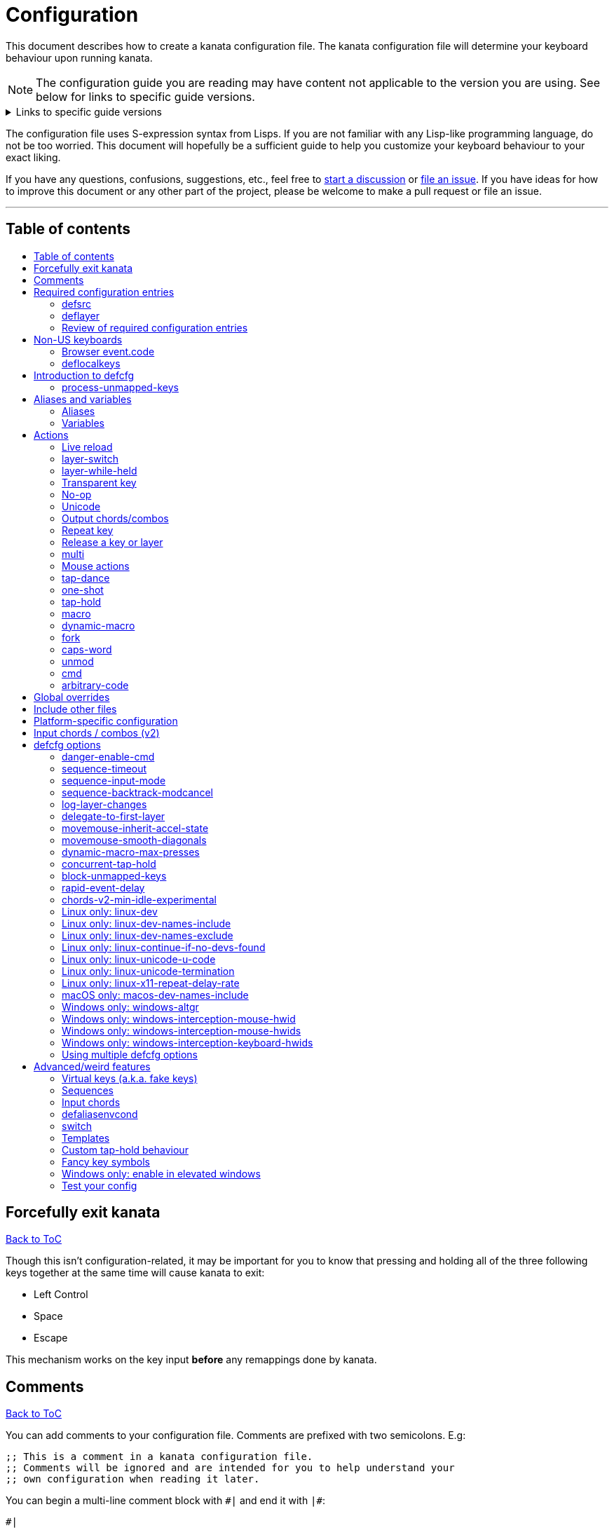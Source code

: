 = Configuration
:toc:
:toc-placement!:
:toc-title!:

This document describes how to create a kanata configuration file. The kanata
configuration file will determine your keyboard behaviour upon running kanata.

NOTE: The configuration guide you are reading
may have content not applicable to the version you are using.
See below for links to specific guide versions.

.Links to specific guide versions
[%collapsible]
====
* https://github.com/jtroo/kanata/blob/v1.6.0-prerelease-3/docs/config.adoc[v1.6.0-prerelease-3]
* https://github.com/jtroo/kanata/blob/v1.6.0-prerelease-2/docs/config.adoc[v1.6.0-prerelease-2]
* https://github.com/jtroo/kanata/blob/v1.6.0-prerelease-1/docs/config.adoc[v1.6.0-prerelease-1]
* https://github.com/jtroo/kanata/blob/v1.5.0/docs/config.adoc[v1.5.0]
====

The configuration file uses S-expression syntax from Lisps. If you are not
familiar with any Lisp-like programming language, do not be too worried. This
document will hopefully be a sufficient guide to help you customize your
keyboard behaviour to your exact liking.

If you have any questions, confusions, suggestions, etc., feel free to
https://github.com/jtroo/kanata/discussions/new/choose[start a discussion]
or https://github.com/jtroo/kanata/issues/new/choose[file an issue].
If you have ideas for how to improve this document or any other part of the project,
please be welcome to make a pull request or file an issue.

'''

[[table-of-contents]]
== Table of contents
toc::[]

== Forcefully exit kanata [[force-exit]]
<<table-of-contents,Back to ToC>>

Though this isn't configuration-related,
it may be important for you to know that pressing and holding all of the
three following keys together at the same time will cause kanata to exit:

- Left Control
- Space
- Escape

This mechanism works on the key input **before** any remappings done by kanata.

[[comments]]
== Comments
<<table-of-contents,Back to ToC>>

You can add comments to your configuration file. Comments are prefixed with two
semicolons. E.g:

[source]
----
;; This is a comment in a kanata configuration file.
;; Comments will be ignored and are intended for you to help understand your
;; own configuration when reading it later.
----

You can begin a multi-line comment block with `+#|+` and end it with `+|#+`:

[source]
----
#|
This is
a multi-line comment block
|#
----

[[required-configuration-entries]]
== Required configuration entries

[[defsrc]]
=== defsrc
<<table-of-contents,Back to ToC>>

Your configuration file must have exactly one `defsrc` entry. This defines the
order of keys that the `+deflayer+` entries will operate on.

A `defsrc` entry is composed of `defsrc` followed by key names that are
separated by whitespace.

It should be noted that the `defsrc` entry is treated as a long sequence; the
amount of whitespace (spaces, tabs, newlines) are not relevant. You may use
spaces, tabs, or newlines however you like to visually format `defsrc` to your
liking.

The primary source of all key names are the
`str_to_oscode` and `default_mappings` functions in
https://github.com/jtroo/kanata/blob/main/parser/src/keys/mod.rs[the source].
Please feel welcome to file an issue
if you're unable to find the key you're looking for.

An example `defsrc` containing the US QWERTY keyboard keys as an
approximately 60% keyboard layout:

[source]
----
(defsrc
  grv  1    2    3    4    5    6    7    8    9    0    -    =    bspc
  tab  q    w    e    r    t    y    u    i    o    p    [    ]    \
  caps a    s    d    f    g    h    j    k    l    ;    '    ret
  lsft z    x    c    v    b    n    m    ,    .    /    rsft
  lctl lmet lalt           spc            ralt rmet rctl
)
----

Note that some keyboards have a Compose/Menu key instead of a right Meta key.
In this case you can use `comp` instead of `rmet`.

For non-US keyboards, see <<non-us-keyboards,this section>>.

[[deflayer]]
=== deflayer
<<table-of-contents,Back to ToC>>

Your configuration file must have at least one `+deflayer+` entry. This defines
how each physical key mapped in `+defsrc+` behaves when kanata runs.

A `+deflayer+` configuration entry is followed by the layer name then a list of
keys or actions. The usable key names are the same as in defsrc. Actions are
explained further on in this document. The whitespace story is the same as with
`+defsrc+`. The order of keys/actions in `+deflayer+` corresponds to the
physical key in the same sequence position defined in `+defsrc+`.

The first layer defined in your configuration file will be the starting layer
when kanata runs. Other layers can be temporarily activated or switched to
using actions.

An example `defsrc` and `deflayer` that remaps QWERTY to the Dvorak layout
would be:

[source]
----
(defsrc
  grv  1    2    3    4    5    6    7    8    9    0    -    =    bspc
  tab  q    w    e    r    t    y    u    i    o    p    [    ]    \
  caps a    s    d    f    g    h    j    k    l    ;    '    ret
  lsft z    x    c    v    b    n    m    ,    .    /    rsft
  lctl lmet lalt           spc            ralt rmet rctl
)

(deflayer dvorak
  grv  1    2    3    4    5    6    7    8    9    0    [    ]    bspc
  tab  '    ,    .    p    y    f    g    c    r    l    /    =    \
  caps a    o    e    u    i    d    h    t    n    s    -    ret
  lsft ;    q    j    k    x    b    m    w    v    z    rsft
  lctl lmet lalt           spc            ralt rmet rctl
)
----

==== deflayermap

An alternative method for defining a layer exists: `deflayermap`.
This method maps inputs to actions by explicitly defined by input-output pairs
instead of relying on matching the `defsrc` ordering.
This has the advantage of terser configuration
when only a few keys on a layer need to be mapped.
When practicing a new configuration, the standard `deflayer` has an advantage
of looking more like physical keyboard layout, which may be helpful to some.

Within `deflayermap` the very first item must be the layer name.
The layer name must be in parentheses unlike with `deflayer`.
After the layer name, the layer is configured via pairs of items:

* input key
* output action

An example complete configuration that maps Caps Lock to Escape is:

[source]
----
;; defsrc is still necessary
(defsrc)
(deflayermap (base-layer)
  caps esc
)
----

The input key takes the same role as `defsrc` keys.
The output action takes the role that items in the normal `deflayer` have.

Instead of specifying an input key,
you can use either `&#95;`, `&#95;&#95;`, or `&#95;&#95;&#95;` to map all
the keys that are not explicitly mapped in the layer,
e.g. in the example above, these affect keys other than `caps`.

`&#95;` maps only keys that are in defsrc.

`&#95;&#95;` excludes mapping keys that are in defsrc.

`&#95;&#95;&#95;` maps all keys that are not explicitly mapped in the layer.

IMPORTANT: You will likely want to either enable <<process-unmapped-keys>>
or map most of your keyboard keys within defsrc when using `deflayermap`.
Otherwise actions such as `tap-hold` do not behave as intended.

[[review-of-required-configuration-entries]]
=== Review of required configuration entries
<<table-of-contents,Back to ToC>>

If you're reading in order, you have now seen all of the required entries:

* `+defsrc+`
* `+deflayer+`

An example minimal configuration is:

[source]
----
(defsrc a b c)

(deflayer start 1 2 3)
----

This will make kanata remap your `a b c` keys to `1 2 3`. This is almost
certainly undesirable but is a valid configuration.

NOTE: Please have a read through link:./platform-known-issues.adoc[the known platform issues]
because they may have implications on what you should include/exclude in `defsrc`.
The Windows LLHOOK I/O mechanism has the most issues by far.

[[non-us-keyboards]]
== Non-US keyboards
<<table-of-contents,Back to ToC>>

For non-US keyboard users, you may have some keys on your keyboard with characters
that are not allowed in `defsrc` by default, at least according to the symbol shown
on the physical keys.
The two sections below can help you understand how to remap all your keys.

=== Browser event.code

Ensure kanata and other key remapping programs are **not** running.
Then you can use https://www.toptal.com/developers/keycode[this link]
and press the key.
The `event.code` field tells you the key name.
Alternatively, you can read through
https://www.w3.org/TR/uievents-code/[this reference].
Due to the lengthy key names,
you may want to use `deflayermap` if remapping using these key names.

WARNING: On Windows, you should use either `kanata_winIOv2.exe`
or Interception when using key names according to the browser `event.code`.
The default `kanata.exe` does not do mappings according to the browser `event.code`
key names.

=== deflocalkeys

You can use `deflocalkeys` to define additional key names that can be
used in `defsrc`, `deflayer` and anywhere else in the configuration.

There are five variants of deflocalkeys:

- `deflocalkeys-win`
- `deflocalkeys-winiov2`
- `deflocalkeys-wintercept`
- `deflocalkeys-linux`
- `deflocalkeys-macos`

Only one of each deflocalkeys-* variant is allowed. The variants that are not
applicable will be ignored, e.g. `deflocalkeys-linux` and `deflocalkeys-wintercept`
are both ignored when using the default Windows kanata binary.

You can find configurations that others have made in
https://github.com/jtroo/kanata/blob/main/docs/locales.adoc[this document].
If you do not see your keyboard there and are not confident in using
the available tools,
please feel welcome to ask for help in a discussion or issue.
Please contribute to the document if you are able!

.Example:
[source]
----
(deflocalkeys-win
  ì 187
)

(deflocalkeys-winiov2
  ì 187
)

(deflocalkeys-wintercept
  ì 187
)

(deflocalkeys-linux
  ì 13
)

(deflocalkeys-macos
  ì 13
)

(defsrc
  grv  1    2    3    4    5    6    7    8    9    0    -    ì    bspc
)
----

The number used for a custom key represents the converted value for an OsCode in
base 10. This differs between Windows-hooks, Windows-interception, and Linux.

In Linux, `evtest` will give the correct number for the physical key you press.

In Windows using the default hook mechanism, the non-interception version of the
keyboard tester in the kanata repository will give the correct number
in the `code: <number>` section.
(https://github.com/jtroo/kanata/releases/tag/win-keycode-tester-v0.3.0[prebuilt binary])

In Windows uning `winIOv2`, the winIOv2 executable variant
will give the correct number in the `code: <number>` section.

In Windows using Interception, the interception version of the keyboard tester
will give the correct number i the `num: <number>` section.
Between the hook and interception versions, some
keys may agree but others may not; do be aware that they are **not** compatible!

However, Interception and winIOv2 should generally agree with each other.

Ideas for improving the user-friendliness of this system are welcome! As
mentioned before, please ask for help in an issue or discussion if needed, and
help with https://github.com/jtroo/kanata/blob/main/docs/locales.adoc[this document]
is very welcome so that future users can have an easier time 🙂.

[[introduction-defcfg]]
== Introduction to defcfg
<<table-of-contents,Back to ToC>>

Your configuration file may include a single `defcfg` entry.
The `defcfg` can be empty or omitted.
There are options that change kanata's behaviour,
but this introduction will introduce
only the most prevalent entry: `process-unmapped-keys`.
All other options can be found later in the <<optional-defcfg-options>> section.

.Example of an empty defcfg:
[source]
----
(defcfg)
----

[[process-unmapped-keys]]
=== process-unmapped-keys
<<table-of-contents,Back to ToC>>

The `process-unmapped-keys` option in `defcfg` is probably the most
generally impactful option.
Enabling this configuration makes kanata process keys
that are not defined in `defsrc`.
This might be useful
if you are only mapping a few keys in defsrc
instead of most of the keys on your keyboard.

Without this, some actions like `+rpt+`, `+tap-hold-release+`, `+one-shot+`,
will not work correctly for subsequent key presses that are not in defsrc.

This option is disabled by default.
The reason this is not enabled by default is
because some keys may not work correctly if they are intercepted.
For example, see <<windows-only-windows-altgr>>.

.Example:
[source]
----
(defcfg
  process-unmapped-keys yes
)
----

== Aliases and variables[[aliases-and-vars]]
<<table-of-contents,Back to ToC>>

Before learning about actions,
it will be useful to first learn about aliases and variables.

[[aliases]]
=== Aliases
<<table-of-contents,Back to ToC>>

Using the `defalias` configuration entry, you can introduce a shortcut label
for an action.

The `defalias` entry reads pairs of items in a sequence
where the first item in the pair is the alias name and the second item is the
action it can be substituted for.

A list is a sequence of strings
or nested lists separated by whitespace,
surrounded by parentheses.
All of the configuration entries we've looked at so far are lists;
`defalias` is where we'll first see nested lists in this guide.

.Example:
[source]
----
(defalias
  ;; tap for caps lock, hold for left control
  cap (tap-hold 200 200 caps lctl)
)
----

This alias can be used in `deflayer` as a substitute for the long action. The
alias name is prefixed with `@` to signify that it's an alias as opposed to a
normal key.

[source]
----
(deflayer example
  @cap a s d f
)
----

You may have multiple `defalias` entries and multiple aliases within a single
`defalias`. Aliases may also refer to other aliases that were defined earlier
in the configuration file.

.Example:
[source]
----
(defalias one (tap-hold 200 200 caps lctl))
(defalias two (tap-hold 200 200 esc lctl))
(defalias
  three C-A-del ;; Ctrl+Alt+Del
  four (tap-hold 200 200 @three ralt)
)
----

You can choose to put actions without aliasing them right into `deflayer`.
However, for long actions it is recommended not to do so to keep a nice visual
alignment. Visually aligning your `deflayer` entries will hopefully make your
configuration file easier to read.

.Example:
[source]
----
(deflayer example
  ;; this is equivalent to the previous deflayer example
  (tap-hold 200 200 caps lctl) a s d f
)
----

[[variables]]
=== Variables
<<table-of-contents,Back to ToC>>

Using the `defvar` configuration entry,
you can introduce a shortcut label for an arbitrary string or list.
Unlike an alias, a variable does not need to be a valid standalone action.
In other words,
a variable can be used as components of actions.

The most common use case is to define common number strings
for actions such as `tap-hold`, `tap-dance`, and `one-shot`.

Similar to how `defalias` works,
`defvar` reads pairs of items in a sequence
where the first item in the pair is the variable name
and the second item is a string or list.
Variables are allowed to refer to previously defined variables.

Variables can be used to substitute most values.
Some notable exceptions are:

- variables cannot be used in `defcfg`, `defsrc`, or `deflocalkeys`
- variables cannot be used to substitute a layer name
- variables cannot be used to substitute an action name

Variables are referred to by prefixing their name with `$`.

.Example:
[source]
----
(defvar
  tap-timeout   100
  hold-timeout  200
  tt $tap-timeout
  ht $hold-timeout
)

(defalias
  th1 (tap-hold $tt $ht caps lctl)
  th2 (tap-hold $tt $ht spc  lsft)
)
----

[[concat-in-defvar]]
==== concat in defvar

Within the second item of `defvar`,
a list that begins with the special keyword `concat` will concatenate all
subsequent items in the list together into a single string value.
Without using `concat`, lists are saved as-is.

.Example:
[source]
----
(defvar
  rootpath "/home/myuser/mysubdir"
  ;; $otherpath will be the string: /home/myuser/mysubdir/helloworld
  otherpath (concat $rootpath "/helloworld")
)
----

[[actions]]
== Actions

The actions kanata provides are what make it truly customizable.
This section explains the available actions.

[[live-reload]]
=== Live reload
<<table-of-contents,Back to ToC>>

You can put the `+lrld+` action onto a key to live reload your configuration file.
If kanata can't parse the file,
the previous configuration will continue to be used.
When live reload is activated,
the active kanata layer will be the first `deflayer` defined in the configuration.

NOTE: live reload does not read or apply changes to device-related configurations,
such as `linux-dev`, `macos-dev-names-include`,
or `windows-only-windows-interception-keyboard-hwids`.

.Example:
[source]
----
(deflayer has-live-reload
  lrld a s d f
)
----

There are variants of `lrld`: `lrld-prev` and `lrld-next`. These will cycle
through different configuration files that you specify on kanata's startup.
The first configuration file specified will be the one loaded on startup.
The prev/next variants can be used with shortened names of `lrpv` and `lrnx` as
well.

Another variant is the list action `lrld-num`.
This reloads the configuration file specified by the number,
according to the order that the configuration file arguments
are passed into kanata's startup command.

.Example:
[source]
----
(deflayer has-live-reloads
  lrld lrpv lrnx (lrld-num 3)
)
----

Example specifying multiple config files in the command line:

[source]
----
kanata -c startup.cfg -c 2nd.cfg -c 3rd.cfg
----

Given the above startup command,
activating `(lrld-num 2)` would reload the `2nd.cfg` file.

[[layer-switch]]
=== layer-switch
<<table-of-contents,Back to ToC>>

This action allows you to switch to another "base" layer. This is permanent
until a `layer-switch` to another layer is activated. The concept of a base
layer makes more sense when looking at the next action: `layer-while-held`.

This action accepts a single subsequent string which must be a layer name
defined in a `deflayer` entry.

.Example:
[source]
----
(defalias dvk (layer-switch dvorak))
----

[[layer-while-held]]
=== layer-while-held
<<table-of-contents,Back to ToC>>

This action allows you to temporarily change to another layer while the key
remains held. When the key is released, you go back to the currently active
"base" layer.

This action accepts a single subsequent string which must be a layer name
defined in a `deflayer` entry.

.Example:
[source]
----
(defalias nav (layer-while-held navigation))
----

You may also use `layer-toggle` in place of `layer-while-held`; they behave
exactly the same. The `layer-toggle` name is slightly shorter but is a bit
inaccurate with regards to its meaning.

[[transparent-key]]
=== Transparent key
<<table-of-contents,Back to ToC>>

If you use a single underscore for a key `+_+` then it acts as a "transparent"
key in a `+deflayer+`. The behaviour depends if `+_+` is on a base layer or a
while-held layer. When `+_+` is pressed on the active base layer, the key will
default to the corresponding `defsrc` key. If `+_+` is pressed on the active
while-held layer, the base layer's behaviour will activate.
(alternatively you can use `+‗+` `+≝+`)

.Example:
[source]
----
(defsrc
  a b c d
)

(deflayer remap-only-c-to-d
  _ ‗ d ≝
)
----

[[no-op]]
=== No-op
<<table-of-contents,Back to ToC>>

You may use the action `+XX+` as a "no operation" key, meaning pressing the key
will do nothing. This might be desirable in place of a transparent key on a
layer that is not fully mapped so that a key that is intentionally not mapped
will do nothing as opposed to typing a letter.
(alternatively you can use `+✗+` `+∅+` `+•+`)

.Example:
[source]
----
(deflayer contains-no-op
  XX ✗ • f
)
----

[[unicode]]
=== Unicode
<<table-of-contents,Back to ToC>>

The `+unicode+` (or `+🔣+`) action accepts a single unicode character (but not
a composed character, so 🤲, but not 🤲🏿). The character will not be repeatedly
typed if you hold the key down.

You may use a unicode character as an alias if desired or in its simplified form `+🔣😀+`
(vs the usual `+(🔣 😀)+`).

NOTE: The unicode action may not be correctly accepted by the active
application.

NOTE: If using Linux, make sure to look at the
<<linux-only-linux-unicode-u-code,unicode behaviour customization>> in defcfg.

[source]
----
(defalias
  sml (unicode 😀)
  😀 (🔣 😀)
  🙁 (unicode 🙁)
)
(deflayer has-happy-sad
  @sml @🙁 @😀 🔣😀 d f
)
----

[[output-chordscombos]]
=== Output chords/combos
<<table-of-contents,Back to ToC>>

You may want to remap a key to automatically be pressed in combination with
modifiers such as Control or Shift. You can achieve this by prefixing the
normal key name with one or more of:

* `+C-+`: Left Control (also `+‹⎈+` `+‹⌃+` or without the `+‹+` side indicator)
* `+RC-+`: Right Control (also `+⎈›+` `+⌃›+`)
* `+A-+`: Left Alt (also `+‹⎇+` `+‹⌥+` or without the `+‹+` side indicator))
* `+RA-+`: Right Alt, a.k.a. AltGr (also `+AG+` `+⎇›+` `+⌥›+`)
* `+S-+`: Left Shift (also `+‹⇧+` or without the `+‹+` side indicator))
* `+RS-+`: Right Shift (also `+⇧›+`)
* `+M-+`: Left Meta, a.k.a. Windows, GUI, Command, Super (also `+‹⌘+` `+‹❖+` `+‹◆+` or without the `+‹+` side indicator))
* `+RM-+`: Right Meta (also `+⌘›+` `+❖›+` `+◆›+`)

These modifiers may be combined together if desired.

NOTE: A special behaviour of output chords is that if another key is pressed,
all of the chord keys will be released
before the newly pressed key action activates.
The modifier keys are often not desired for subsequent actions
and without this behaviour,
rapid typing can result in undesired modified key presses.
If you want keys to remain pressed, use <<multi>> instead.

Output chords are typically used do one-off actions such as:

- type a symbol, e.g. `S-1`
- type a special/accented character, e.g. `RA-a`
- do a special action like `C-c` to send `SIGTERM` in the terminal

.Example:
[source]
----
(defalias
  ;; Type exclamation mark (US layout)
  ex! S-1
  ;; Ctrl+C: send SIGINT to a Linux terminal program
  int C-c
  ;; Win+Tab: open Windows' Task View
  tsk M-tab
  ;; Ctrl+Shift+(C|V): copy or paste from certain terminal programs
  cpy C-S-c
  pst C-S-v
)
----

[[repeat-key]]
=== Repeat key
<<table-of-contents,Back to ToC>>

The action `+rpt+` repeats the most recently typed key. Holding down this key
will not repeatedly send the key. The intended use case is to be able to use a
different finger or even thumb key to repeat a typed key, as opposed to
double-tapping a key.

.Example:
[source]
----
(deflayer has-repeat
  rpt a s d f
)
----

The `rpt` action only repeats the last key output.
For example, it won't output a chord like `ctrl+c`
if the previous key pressed was `C-c`.
The `rpt` action will only output `c` in this case.

There is a variant `rpt-any`
which will repeat any previous action
and would output `ctrl+c` in the example case.

----
(deflayer has-repeat-any
  rpt-any a s d f
)
----

[[release-a-key-or-layer]]
=== Release a key or layer
<<table-of-contents,Back to ToC>>

You can release a held key or layer via these actions:

* `release-key`: release a key, accepts `defsrc` compatible names
* `release-layer`: release a while-held layer

NOTE:
A lower-level detail of these actions is that they operate on output states
as opposed to virtually releasing an input key.
This does have some practical significance but for the most part it is not important.

An example practical use case for `release-key` is seen in the `multi` section
directly below.

There is currently no known practical use case for
`release-layer`, but it exists nonetheless.

[[multi]]
=== multi
<<table-of-contents,Back to ToC>>

The `+multi+` action executes multiple keys or actions in order but also
simultaneously. It accepts one or more actions.

An example use case is to press the "Alt" key while also activating another
layer.

In the example below, holding the physical "Alt" key will result in a held
layer being activated while also holding "Alt" itself. The held layer operates
nearly the same as the standard keyboard, so for example the sequence (hold
Alt)+(Tab+Tab+Tab) will work as expected. This is in contrast to having a layer
where `tab` is mapped to `A-tab`, which results in repeated press+release of
the two keys and has different behaviour than expected. Some special keys will
release the "Alt" key and do some other action that requires "Alt" to be
released. In other words, the "Alt" key serves a dual purpose of still
fulfilling the "Alt" key role for some button presses (e.g. Tab), but also as a
new layer for keys that aren't typically used with "Alt" to have added useful
functionality.

[source]
----
(defalias
  atl (multi alt (layer-while-held alted-with-exceptions))
  lft (multi (release-key alt) left) ;; release alt if held and also press left
  rgt (multi (release-key alt) rght) ;; release alt if held and also press rght
)

(defsrc
  alt  a    s    d    f
)

(deflayer base
  @atl _    _    _    _
)

(deflayer alted-with-exceptions
  _    _    _    @lft @rgt
)
----

WARNING: This action can sometimes behave in surprising ways
with regards to simultaneity and order of actions.
For example, an action like `(multi sldr ')` will not behave as expected.
Due to implementation details, `sldr` will activate after the `'`
even though it is listed before.
This example could instead be written as `(macro sldr 10 ')`,
and that would work as intended.
It is recommended to avoid `multi` if it can be replaced
with a different action like `macro` or an output chord.

[[mouse-actions]]
=== Mouse actions
<<table-of-contents,Back to ToC>>

You can click the left, middle, and right buttons using kanata actions, do
vertical/horizontal scrolling, and move the mouse.

[[mouse-buttons]]
==== Mouse buttons
<<table-of-contents,Back to ToC>>

The mouse button actions are:

* `mlft`: left mouse button
* `mmid`: middle mouse button
* `mrgt`: right mouse button
* `mfwd`: forward mouse button
* `mbck`: backward mouse button

The mouse button will be held while the key mapped to it is held.
Using Linux and Windows-Interception,
the above actions are also usable in `defsrc`
to enable remapping specified mouse actions in your layers,
like you would with keyboard keys.

If there are multiple mouse click actions within a single multi action, e.g.

`+(multi mrgt mlft)+`

then all the buttons except the last will be clicked then unclicked. The last
button will remain held until key release. In the example above, pressing then
releasing the key mapped to this action will result in the following event
sequence:

. press key mapped to `+multi+`
. click right mouse button
. unclick right mouse button
. click left mouse button
. release key mapped to `+multi+`
. release left mouse button

There are variants of the standard mouse buttons which "tap" the button. Rather
than holding the button while the key is held, a mouse click will be
immediately followed by the release. Nothing happens when the key is released.
The actions are as follows:

* `mltp`: tap left mouse button
* `mmtp`: tap middle mouse button
* `mrtp`: tap right mouse button
* `mftp`: tap forward mouse button
* `mbtp`: tap bacward mouse button

[[mouse-wheel]]
==== Mouse wheel
<<table-of-contents,Back to ToC>>

The mouse wheel actions are:

* `mwheel-up`: vertical scroll up
* `mwheel-down`: vertical scroll down
* `mwheel-left`: horizontal scroll left
* `mwheel-right`: horizontal scroll right

All of these actions accept two number strings. The first is the interval
(unit: ms) between scroll actions. The second number is the distance
(unit: arbitrary). In both Windows and Linux, 120 distance units is equivalent
to a notch movement on a physical wheel. You can play with the parameters to
see what feels correct to you. Both numbers must be in the range [1,65535].

NOTE: In Linux, not all desktop environments support the `REL_WHEEL_HI_RES` event.
If this is the case for yours,
it will likely be a better experience to use a distance value that is a multiple of 120.

On Linux and Interception, you can also choose to read from a mouse device.
When doing so, using the `mwu`, `mwd`, `mwl`, `mwr` key names in `defsrc`
allow you to remap the mouse scroll up/down/left/right actions like you would
with keyboard keys.

NOTE: If you are using a high-resolution mouse in Linux,
only a full "notch" of the scroll wheel will activate the action.

NOTE: If you are using a high-resolution mouse with Interception,
you will probably get way more events than you intended.

[[mouse-movement]]
==== Mouse movement
<<table-of-contents,Back to ToC>>

The mouse movement actions are:

* `movemouse-up`
* `movemouse-down`
* `movemouse-left`
* `movemouse-right`

Similar to the mouse wheel actions, all of these actions accept two number strings.
The first is the interval (unit: ms) between movement actions and the second number
is the distance (unit: pixels) of each movement.

The following are variants of the above mouse movements that apply linear mouse
acceleration from the minimum distance to the maximum distance as the mapped key is held.

* `movemouse-accel-up`
* `movemouse-accel-down`
* `movemouse-accel-left`
* `movemouse-accel-right`

All these actions accept four number strings. The first number is the
interval (unit: ms) between movement actions. The second number is the time it
takes (unit: ms) to linearly ramp up from the minimum distance to the maximum
distance. The third and fourth numbers are the minimum and maximum distances
(unit: pixels) of each movement.

There is a toggable defcfg option related to `movemouse-accel` - <<movemouse-inherit-accel-state>>. You might want to enable it, especially if you're coming from QMK.

[[set-mouse]]
==== Set absolute mouse position
<<table-of-contents,Back to ToC>>

The action `setmouse` sets the absolute mouse position.

WARNING: This is only supported in Windows right now.
For an interesting keyboard-centric mouse solution in Linux,
try looking at
https://github.com/rvaiya/warpd[warpd].

This list action takes two parameters which are `x` and `y` positions
of the absolute movement.
The values go from 0,0 which is the upper-left corner of the screen
to 65535,65535 which is the lower-right corner of the screen.
If you have multiple monitors,
`setmouse` treats them all as a single large screen.
This can make it a little confusing for how to set the `x, y` values
to get the positions that you want.
Experimentation will be needed.

[[mouse-speed]]
==== Modify the speed of mouse movements
<<table-of-contents,Back to ToC>>

The action `movemouse-speed` modifies the speed at which `movemouse` and
`movemouse-accel` function at runtime. It does this by expanding or shrinking
`min_distance` and `max_distance` while the action key is pressed.

This action accepts one number (unit: percentage) by which the
mouse movements will be accelerated.

WARNING: Due to the nature of pixels being whole numbers, some values such as
33 may not result in an exact third of the distance.

.Example:
[source]
----
(defalias
  fst (movemouse-speed 200)
  slw (movemouse-speed 50)
)
----

[[mouse-all-actions-example]]
==== Mouse all actions example
<<table-of-contents,Back to ToC>>

[source]
----
(defalias
  mwu (mwheel-up 50 120)
  mwd (mwheel-down 50 120)
  mwl (mwheel-left 50 120)
  mwr (mwheel-right 50 120)

  ms↑ (movemouse-up 1 1)
  ms← (movemouse-left 1 1)
  ms↓ (movemouse-down 1 1)
  ms→ (movemouse-right 1 1)

  ma↑ (movemouse-accel-up 1 1000 1 5)
  ma← (movemouse-accel-left 1 1000 1 5)
  ma↓ (movemouse-accel-down 1 1000 1 5)
  ma→ (movemouse-accel-right 1 1000 1 5)

  sm (setmouse 32228 32228)

  fst (movemouse-speed 200)
)

(deflayer mouse
  _    @mwu @mwd @mwl @mwr _    _    _    _    _    @ma↑ _    _    _
  _    pgup bck  _    fwd  _    _    _    _    @ma← @ma↓ @ma→ _    _
  _    pgdn mlft _    mrgt mmid _    mbck mfwd _    @ms↑ _    _
  @fst _    mltp _    mrtp mmtp _    mbtp mftp @ms← @ms↓ @ms→
  _    _    _              _              _    _    _
)
----

[[tap-dance]]
=== tap-dance
<<table-of-contents,Back to ToC>>

The `+tap-dance+` action allows repeated tapping of a key to result in
different actions. It is followed by a timeout (unit: ms) and a list
of keys or actions. Each time the key is pressed, its timeout will reset. The
action will be chosen if one of the following events occur:

* the timeout expires
* a different key is pressed
* the key is repeated up to the final action

You may put normal keys or other actions in `+tap-dance+`.

.Example:
[source]
----
(defalias
  ;; 1 tap : "A" key
  ;; 2 taps: Control+C
  ;; 3 taps: Switch to another layer
  ;; 4 taps: Escape key
  td (tap-dance 200 (a C-c (layer-switch l2) esc))
)
----

There is a variant of `tap-dance` with the name `tap-dance-eager`. The variant
is parsed identically but the difference is that it will activate every
action in the sequence as the taps progress.

In the example below, repeated taps will, in order:

1. type `a`
2. erase the `a` and type `bb`
3. erase the `bb` and type `ccc`

[source]
----
(defalias
  td2 (tap-dance-eager 500 (
    (macro a) ;; use macro to prevent auto-repeat of the key
    (macro bspc b b)
    (macro bspc bspc c c c)
  ))
)
----

[[one-shot]]
=== one-shot
<<table-of-contents,Back to ToC>>

The `+one-shot+` action is similar to "sticky keys", if you know what that is.
This activates an action or key until either the timeout expires or a different
key is used. The `+one-shot+` action must be followed by a timeout (unit:
ms) and another key or action.

Some of the intended use cases are:

* press a modifier for exactly one following key press
* switch to another layer for exactly one following key press

If a `+one-shot+` key is held then it will act as the regular key. E.g. holding
a key assigned with `+@os2+` in the example below will keep Left Shift held for
every key, not just one, as long as it's still physically pressed.

Pressing multiple `+one-shot+` keys in a row within the timeout will combine
the actions of those keys and reset the timeout to the value of the most
recently pressed `+one-shot+` key.

There are four variants of the `+one-shot+` action:

- `+one-shot-press+`:
  end on the first press of another key
- `+one-shot-release+`:
  end on the first release of another key
- `+one-shot-press-pcancel+`:
  end on the first press of another key
  or on re-press of another active one-shot key
- `+one-shot-release-pcancel+`:
  end on the first release of another key
  or on re-press of another active one-shot key

It is important to note that the first activation of a one-shot key
determines the behaviour with regards to the 4 variants
for all subsequent one-shot key activations,
even if a following one-shot key has a different configuration
than the initial key pressed.

The default name `+one-shot+` corresponds to `+one-shot-press+`.

.Example:
[source]
----
(defalias
  os1 (one-shot 500 (layer-while-held another-layer))
  os2 (one-shot-press 2000 lsft)
  os3 (one-shot-release 2000 lctl)
  os4 (one-shot-press-pcancel 2000 lalt)
  os5 (one-shot-release-pcancel 2000 lmet)
)
----


[[tap-hold]]
=== tap-hold
<<table-of-contents,Back to ToC>>

WARNING: The `tap-hold` action and all variants can behave unexpectedly on Linux
with respect to repeat of antecedent key presses.
The full context is in https://github.com/jtroo/kanata/discussions/422[discussion #422].
In brief, the workaround is to use `tap-hold` inside of <<multi,multi>>,
combined with another key action that behaves as a no-op like `f24`. +
Example: `(multi f24 (tap-hold ...))`

The `+tap-hold+` action allows you to have one action/key for a "tap" and a
different action/key for a "hold". A tap is a rapid press then release of the
key whereas a hold is a long press.

The action takes 4 parameters in the listed order:

. tap timeout (unit: ms)
. hold timeout (unit: ms)
. tap action
. hold action

The tap timeout is the number of milliseconds within which a rapid
press+release+press of a key will result in the tap action being held instead
of the hold action activating.

.Tap timeout in more detail
[%collapsible,indent=4]
====
The way a `tap-hold` action works with respect to the tap timeout
is often unclear to newcomers.
To make it concrete, the output event sequence of the `tap-hold` action
`(tap-hold $tap-timeout 200 a lctl)`
for varying values of `$tap-timeout`
with a fixed input event sequence will be described.

The input event sequence is:

- press
- 50 ms elapses
- release
- 50 ms elapses
- press
- 300 ms elapses
- release

With `(defvar $tap-timeout 0)`, the output event sequence is:

- 50 ms elapses
- press `a`
- release `a`
- 250 ms elapses
- press `lctl`
- 100 ms elapses
- release `lctl`

The above output sequence is the same for all `$tap-timeout` values
between and including `0` and `99`.

For a value of `100` or greater for `$tap-timeout`,
the output event sequence is instead:

- 50 ms elapses
- press `a`
- release `a`
- 50 ms elapses
- press `a`
- 300 ms elapses
- release `a`
====

The hold timeout is the number of milliseconds after which the hold action will
activate.

There are two additional variants of `+tap-hold+`:

* `+tap-hold-press+`
** If there is a press of a different key, the hold action is activated even if
the hold timeout hasn't expired yet
* `+tap-hold-release+`
** If there is a press+release of a different key, the hold action is activated
even if the hold timeout hasn't expired yet

These variants may be useful if you want more responsive tap-hold keys,
but you should be wary of activating the hold action unintentionally.

.Example:
[source]
----
(defalias
  anm (tap-hold         200 200 a @num) ;; tap: a      hold: numbers layer
  oar (tap-hold-press   200 200 o @arr) ;; tap: o      hold: arrows layer
  ech (tap-hold-release 200 200 e @chr) ;; tap: e      hold: chords layer
)
----

There are further additional variants of `tap-hold-press` and `tap-hold-release`:

- `tap-hold-press-timeout`
- `tap-hold-release-timeout`

These variants take a 5th parameter, in addition to the same 4 as the other
variants. The 5th parameter is another action, which will activate if the hold
timeout expires as opposed to being triggered by other key actions, whereas the
non `-timeout` variants will activate the hold action in both cases.

- `tap-hold-release-keys`

This variant takes a 5th parameter which is a list of keys
that trigger an early tap
when they are pressed while the `tap-hold-release-keys` action is waiting.
Otherwise this behaves as `tap-hold-release`.

The keys in the 5th parameter correspond to the physical input keys,
or in other words the key that corresponds to `defsrc`.
This is in contrast to the `fork` and `switch` actions
which operates on outputted keys, or in other words the outputs
that are in `deflayer`, `defalias`, etc. for the corresponding `defsrc` key.

.Example:
[source]
----
(defalias
  ;; tap: o    hold: arrows layer    timeout: backspace
  oat (tap-hold-press-timeout   200 200 o @arr bspc)
  ;; tap: e    hold: chords layer    timeout: esc
  ect (tap-hold-release-timeout 200 200 e @chr esc)
  ;; tap: u    hold: misc layer      early tap if any of: (a o e) are pressed
  umk (tap-hold-release-keys 200 200 u @msc (a o e))
)
----

- `tap-hold-except-keys`

This variant takes a 5th parameter which is a list of keys
that always trigger a tap
when they are pressed while the `tap-hold-except-keys` action is waiting.
No key is ever output until there is either a release of the key or any other
key is pressed. This differs from `tap-hold` behaviour.

The keys in the 5th parameter correspond to the physical input keys,
or in other words the key that corresponds to `defsrc`.
This is in contrast to the `fork` and `switch` actions
which operates on outputted keys, or in other words the outputs
that are in `deflayer`, `defalias`, etc. for the corresponding `defsrc` key.

.Example:
[source]
----
(defalias
  ;; tap: o    hold: arrows layer    timeout: backspace
  oat (tap-hold-press-timeout   200 200 o @arr bspc)
  ;; tap: e    hold: chords layer    timeout: esc
  ect (tap-hold-release-timeout 200 200 e @chr esc)
  ;; tap: u    hold: misc layer      always tap if any of: (a o e) are pressed
  umk (tap-hold-except-keys 200 200 u @msc (a o e))
)
----

[[macro]]
=== macro
<<table-of-contents,Back to ToC>>

The `+macro+` action will tap a sequence of keys with optional
delays. This is different from `+multi+` because in the `+multi+` action,
all keys are held, whereas in `+macro+`, keys are pressed then released.

This means that with `+macro+` you can have some letters capitalized and others
not. This is not possible with `+multi+`.

The `+macro+` action accepts one or more keys, some actions, chords, and delays
(unit: ms).  It also accepts a list prefixed with <<output-chordscombos,output chord>>
modifiers where the list is subject to the aforementioned restrictions. The
number keys will be parsed as delays, so they must be aliased to be used in a macro.

Up to 4 macros can be active at the same time.

The actions supported in `+macro+` are:

* <<cmd, cmd>>
* <<unicode, unicode>>
* <<mouse-actions,mouse actions>>
* <<repeat-key,repeat>>
* <<live-reload,live reload>>
* <<fake-keys,virtual keys/fake keys>>
* <<sequences,sequence leader>>
* <<arbitrary-code,arbitrary keycode>>
* <<dynamic-macro,dynamic macro>>
* <<unmod,unmod>>

NOTE: Some of these actions may need short delays between.
For example, `(macro a (unmod b) 5 (unmod c) d))`
needs the delay of `5` to work correctly.

.Example:
[source]
----
(defalias
  : S-;
  8 8
  0 0
  🙃 (unicode 🙃)

  ;; Type "http://localhost:8080"
  lch (macro h t t p @: / / 100 l o c a l h o s t @: @8 @0 @8 @0)

  ;; Type "I am HAPPY my FrIeNd 🙃"
  hpy (macro S-i spc a m spc S-(h a p p y) spc m y S-f r S-i e S-n d spc @🙃)

  ;; alt-tab(x3) and alt-shift-tab(x3) with macro
  tfd (macro A-(tab 200 tab 200 tab))
  tbk (macro A-S-(tab 200 tab 200 tab))
)
----

There is a variant of the `+macro+` action that will cancel all active macros
upon releasing the key: `+macro-release-cancel+`. It is parsed identically to
the non-cancelling version. An example use case for this action is holding down
a key to get different outputs, similar to tap-dance but one can see which keys
are being outputted.

E.g. in the example below, when holding the key, first `1` is typed, then
replaced by `!` after 500ms, and finally that is replaced by `@` after another
500ms. However, if the key is released, the last character typed will remain
and the rest of the macro does not run.

[source]
----
(defalias
  1 1

  ;; macro-release-cancel to output different characters with visual feedback
  ;; after holding for different amounts of time.
  1!@ (macro-release-cancel @1 500 bspc S-1 500 bspc S-2)
)
----

There are further variants of the two `macro` actions which repeat while held.
The repeat will only occur once all macros have completed,
including the held macro key.
If multiple repeating macros are being held simulaneously,
only the most recently pressed macro will be repeated.

[source]
----
(defalias
  mr1 (macro-repeat mltp)
  mr2 (macro-repeat-release-cancel mltp)
)
----

[[dynamic-macro]]
=== dynamic-macro
<<table-of-contents,Back to ToC>>

The dynamic-macro actions allow for recording and playing key presses. The
dynamic macro records physical key presses, as opposed to kanata's outputs.
This allows the dynamic macro to replicate any action, but it means that if
the macro starts and ends on different layers, then the macro might not be
properly repeatable.

The action `dynamic-macro-record` accepts one number (0-65535), which represents
the macro ID. Activating this action will begin recording physical key inputs.
If `dynamic-macro-record` with the same ID is pressed again, the recording will
end and be saved. If `dynamic-macro-record` with a different ID is pressed then
the current recording will end and be saved, then a new recording with the new
ID will begin.

The action `dynamic-macro-record-stop` will stop and save any active recording.
There is a variant of this:
`dynamic-macro-record-stop-truncate`
This is a list action that takes a single parameter:
the number of key actions to remove at the end of a dynamic macro.
This variant is useful if the macro stop button is on a different layer.

The action `dynamic-macro-play` accepts one number (0-65535), which represents
the macro ID. Activating this action will play the saved recording of physical
keys from a previous `dynamic-macro-record` with the same macro ID, if it exists.

One can nest dynamic macros within each other, e.g. activate
`(dynamic-macro-play 1)` while recording with `(dynamic-macro-record 0)`.
However, dynamic macros cannot recurse; e.g. activating `(dynamic-macro-play 0)`
while recording with `(dynamic-macro-record 0)` will be ignored.

.Example:
[source]
----
(defalias
  dr0 (dynamic-macro-record 0)
  dr1 (dynamic-macro-record 1)
  dr2 (dynamic-macro-record 2)
  dp0 (dynamic-macro-play 0)
  dp1 (dynamic-macro-play 1)
  dp2 (dynamic-macro-play 2)
  dms dynamic-macro-record-stop
  dst (dynamic-macro-record-stop-truncate 1)
)
----

[[fork]]
=== fork
<<table-of-contents,Back to ToC>>

The fork action accepts two actions and a key list.
The first (left) action will activate by default.
The second (right) action will activate
if any of the keys in the third parameter (right-trigger-keys) are currently active.

.Example:
[source]
----
(defalias
  frk (fork k @special (lalt ralt))
)
----

[[caps-word]]
=== caps-word
<<table-of-contents,Back to ToC>>

The `caps-word` action triggers a state where the `lsft` key
will be added to the active key list
when a set of specific keys are active.
The keys are: `a-z` and `-`, which will be outputted as `A-Z` and `_`
respectively when using the US layout.

Examples where this is helpful
is capitalizing a single important word
like in `IMPORTANT!`
or defining a constant in code
like `const P99_99_VALUE: ...`.
This has an advantage over the regular caps lock
because it automatically ends
so it doesn't need to be toggled off manually,
and it also shifts `-` to `_`
which caps lock does not do.

The `caps-word` state ends when the keyboard is idle
for the duration of the defined timeout (1st parameter),
or a terminating key is pressed.
Every key is a terminating key
except the keys which get capitalized
and the extra keys in this list:

- `0-9`
- `kp0-kp9`
- `bspc del`
- `up down left rght`

You can use `caps-word-custom` instead of `caps-word`
if you want to manually define which keys are capitalized (2nd parameter)
and what the extra non-terminal+non-capitalized keys should be (3rd parameter).

[source]
----
(defalias
  cw (caps-word 2000)

  ;; This example is similar to the default caps-word behaviour but it moves the
  ;; 0-9 keys to the capitalized key list from the extra non-terminating key list.
  cwc (caps-word-custom
    2000
    (a b c d e f g h i j k l m n o p q r s t u v w x y z 0 1 2 3 4 5 6 7 8 9)
    (kp0 kp1 kp2 kp3 kp4 kp5 kp6 kp7 kp8 kp9 bspc del up down left rght)
  )
)
----

=== unmod[[unmod]]
<<table-of-contents,Back to ToC>>

The `unmod` action will release all modifiers temporarily
and send one or more keys.
After the `unmod` key is released, the released modifiers are pressed again.
The modifiers affected are: `lsft,rsft,lctl,rctl,lmet,rmet,lalt,ralt`.

A variant of `unmod` is `unshift`.
This action only releases the `lsft,rsft` keys.
This can be useful for forcing unshifted keys while AltGr is still held.

.Example:
[source]
----
(defalias
  ;; holding shift and tapping a @um1 key will still output 1.
  um1 (unmod 1)
  ;; dead keys é (as opposed to using AltGr) that outputs É when shifted
  dké (macro (unmod ') e)

  ;; In ISO German QWERTZ, force unshifted symbols even if shift is held
  { (unshift ralt 7)
  [ (unshift ralt 8)
)
----

[[cmd]]
=== cmd
<<table-of-contents,Back to ToC>>

WARNING: This action does not work unless you use the appropriate binary
or - if compiling yourself - the appropriate feature flag.
Additionally you must add the <<danger-enable-cmd>> `defcfg` option.

The `+cmd+` action executes a program with arguments. It accepts one or more
strings. The first string is the program that will be run and the following
strings are arguments to that program. The arguments are provided to the
program in the order written in the config file.
Lists may also be used within `cmd`
which you may desire to do for reuse via `defvar`.
Lists will be flattened such that arguments are provided to the program
in the order written in the config file, regardless of list nesting.
To be technical, it would be a depth-first flattening (similar to DFS).

NOTE: commands are executed directly and not via a shell, so you cannot make
use of environment variables or symbols with special meaning.
For example `+~+` or `+$HOME+` in Linux will not be
substituted with your home directory.
If you want to execute with a shell program
use the shell as the first parameter, e.g. `bash` or `powershell.exe`.

.Example:
[source]
----
(defalias
  cm1 (cmd rm -fr /tmp/testing)

  ;; You can use bash -c and then a quoted string to execute arbitrary text in
  ;; bash. All text within double-quotes is treated as a single string.
  cm2 (cmd bash -c "echo hello world")
)
----

There is a variant of `cmd`: `cmd-output-keys`. This variant reads the output
of the executed program and reads it as an S-expression, similarly to the
<<macro, macro action>>. However — unlike macro — only keys, chords, and
chorded lists are supported. Delays and other actions are not supported.

[source]
----
(defalias
  ;; bash: type date-time as YYYY-MM-DD HH:MM
  pdb (cmd-output-keys bash -c "date +'%F %R' | sed 's/./& /g' | sed 's/:/S-;/g' | sed 's/\(.\{20\}\)\(.*\)/\(\1 spc \2\)/'")

  ;; powershell: type date-time as YYYY-MM-DD HH:MM
  pdp (cmd-output-keys powershell.exe "echo '(' (((Get-Date -Format 'yyyy-MM-dd HH:mm').toCharArray() -join ' ').insert(20, ' spc ') -replace ':','S-;') ')'")
)
----

[[arbitrary-code]]
=== arbitrary-code
<<table-of-contents,Back to ToC>>

The `arbitrary-code` action allows sending an arbitrary number to kanata's
output mechanism. The press is sent when pressed, and the release sent when
released. This action can be useful for testing keys that are not yet named or
mapped in kanata. Please contribute findings with names and mappings, either in
a GitHub issue or as a pull request!

WARNING: This is not cross platform!

WARNING: When using the Interception driver, this action is still sent over
SendInput.

[source]
----
(defalias
  ab1 (arbitrary-code 700)
)
----

[[global-overrides]]
== Global overrides
<<table-of-contents,Back to ToC>>

The `defoverrides` optional configuration item allows you to create global
key overrides, irrespective of what actions are used to generate those keys.
It accepts pairs of lists:

1. the input key list that gets replaced
2. the output key list to replace the input keys with

Both input and output lists accept 0 or more modifier keys (e.g. lctl, rsft)
and exactly 1 non-modifier key (e.g. 1, bspc).

Only zero or one `defoverrides` is allowed in a configuration file.

.Example:
[source]
----
;; Swap numbers and their symbols with respect to shift
(defoverrides
  (1) (lsft 1)
  (2) (lsft 2)
  ;; repeat for all remaining numbers

  (lsft 1) (1)
  (lsft 2) (2)
  ;; repeat for all remaining numbers
)
----

== Include other files[[include]]
<<table-of-contents,Back to ToC>>

The `include` optional configuration item
allows you to include other files into the configuration.
This configuration accepts a single string which is a file path.
The file path can be an absolute path or a relative path.
The path will be relative to the defined configuration file.

At the time of writing, includes can only be placed at the top level.
The included files also cannot contain includes themselves.

.Example:
----
;; This is in the file initially read by kanata, e.g. kanata.kbd
(include other-file.kbd)

;; This is in the other file
(defalias
  included-alias XX
  ;; ...
)

;; This is in the other file
(deflayer included-layer
  ;; ...
)
----

[[platform]]
== Platform-specific configuration
<<table-of-contents,Back to ToC>>

If you put any top-level configuration item
within a list beginning with `platform`,
it will become a platform-specific configuration
that is only active for the specified platforms.

.Syntax:
[source]
----
(platform (applicable-platforms) ...)
----

The valid values for applicable platforms are:

- `win`
- `winiov2`
- `wintercept`
- `linux`
- `macos`

.Example:
[source]
----
(platform (macos)
  ;; Only on macos, use command arrows to jump/delete words
  ;; because command is used for so many other things
  ;; and it's weird that these cases use alt.
  (defoverrides
    (lmet bspc) (lalt bspc)
    (lmet left) (lalt left)
    (lmet right) (lalt right)
  )
)

(platform (win winiov2 wintercept)
  (defalias run-my-script (cmd #| something involving powershell |#))
)

(platform (macos linux)
  (defalias run-my-script (cmd #| something involving bash |#))
)
----

[[input-chords-v2]]
== Input chords / combos (v2)
<<table-of-contents,Back to ToC>>

You may define a single `+defchordsv2-experimental+` configuration item.
This enables you to define global input chord behaviour.
One might also find this functionality called another name of "combos"
in other projects.

Input chords enables you to press two or more keys in quick succession
to activate a different action
than would normally be associated with those keys.
When activating a chord, the order of presses is not important;
when all keys belonging to a chord are pressed,
the action activates regardless of press order.

WARNING: As the name suggests, this is a new feature.
Using this feature puts you at higher risk
of encountering bugs or future breaking changes.

The `+defchordsv2-experimental+` feature is configured as shown below:

.Syntax example
[source]
----
(defchordsv2-experimental
  (participating-keys1) action1 timeout1 release-behaviour1 (disabled-layers1)
    ...
  (participating-keysN) actionN timeoutN release-behaviourN (disabled-layersN)
)
----

The configuration is made up of 5-tuples of:

[cols="1,2"]
|===
| 1. A list of participating keys
| These are key names you would use in `defsrc`.
A minimum of two keys must be defined per chord.
The list must be unique per chord.

| 2. Associated action
| These are actions as you would configure in `deflayer` or `defalias`.
The action activates if all participating keys are activated
within the timeout.

| 3. Timeout to fulfill the chord
| The time (unit: milliseconds) within which,
if all participating keys are pressed,
the chord action will activate;
otherwise the key presses are handled by the active layer.
The time begins when the first participant is pressed.

| 4. Release behaviour
| This must be either `first-release` or `all-released`;
`first-release` means the chord action will be released
when the first participant is released,
while `all-released` means the chord action will be released
only when all of the participants have been released.

|5. Disabled layers
| A list of layer names on which this chord is disabled.
|===

Input chords have a related `defcfg` item: <<chords-v2-min-idle-experimental>>.
When any non-chord activation happens,
a timeout begins with duration configured by
`chords-v2-min-idle-experimental` (unit: milliseconds).
Until this timeout expires, all inputs will immediately skip
chords processing and be processed by the active layer.

IMPORTANT: When opting into input chords v2,
you must enable `concurrent-tap-hold`.
This is enforced for a more responsive `tap-hold` experience when
activated by a chord.

.Example
[source]
----
(defcfg concurrent-tap-hold yes)
(defchordsv2-experimental
  (a s)    c                200 last-release  (non-chord-layer)
  (a s d) (macro h e l l o) 250 first-release (non-chord-layer)
  (s d f) (macro b y e)     400 first-release (non-chord-layer)
)
----


NOTE: Also see <<input-chords,v1 chords>>,
which are configured differently and can be defined per-layer.

[[optional-defcfg-options]]
== defcfg options

[[danger-enable-cmd]]
=== danger-enable-cmd
<<table-of-contents,Back to ToC>>

This option can be used to enable the `cmd` action in your configuration. The
`+cmd+` action allows kanata to execute programs with arguments passed to them.

This requires using a kanata program that is compiled with the `cmd` action
enabled. The reason for this is so that if you choose to, there is no way for
kanata to execute arbitrary programs even if you download some random
configuration from the internet.

This configuration is disabled by default and can be enabled by giving it the
value `yes`.

.Example:
[source]
----
(defcfg
  danger-enable-cmd yes
)
----

[[sequence-timeout]]
=== sequence-timeout
<<table-of-contents,Back to ToC>>

This option customizes the key sequence timeout (unit: ms). Its default value
is 1000. The purpose of this item is explained in <<sequences>>.

.Example:
[source]
----
(defcfg
  sequence-timeout 2000
)
----

[[sequence-input-mode]]
=== sequence-input-mode
<<table-of-contents,Back to ToC>>

This option customizes the key sequence input mode. Its default value when not
configured is `hidden-suppressed`.

The options are:

- `visible-backspaced`: types sequence characters as they are inputted. The
  typed characters will be erased with backspaces for a valid sequence termination.
- `hidden-suppressed`: hides sequence characters as they are typed. Does not
  output the hidden characters for an invalid sequence termination.
- `hidden-delay-type`: hides sequence characters as they are typed. Outputs the
  hidden characters for an invalid sequence termination either after a
  timeout or after a non-sequence key is typed.

For `visible-backspaced` and `hidden-delay-type`, a sequence leader input will
be ignored if a sequence is already active. For historical reasons, and in case
it is desired behaviour, a sequence leader input using `hidden-suppressed` will
reset the key sequence.

See <<sequences>> for more about sequences.

.Example:
[source]
----
(defcfg
  sequence-input-mode visible-backspaced
)
----


[[sequence-backtrack-modcancel]]
=== sequence-backtrack-modcancel
<<table-of-contents,Back to ToC>>

This option customizes the behaviour of key sequences
when modifiers are used.
The default is `yes` and can be overridden to `no` if desired.

Setting it to `yes` allows both `fk1` and `fk2` to be activated
in the following configuration, but with `no`,
`fk1` will be impossible to activate

----
(defseq
  fk1 (lsft a b)
  fk2 (S-(c d))
)
----

See <<sequences>> for more about sequences and
https://github.com/jtroo/kanata/blob/main/docs/sequence-adding-chords-ideas.md[this document]
for more context about this specific configuration.

.Example:
[source]
----
(defcfg
  sequence-backtrack-modcancel no
)
----

[[log-layer-changes]]
=== log-layer-changes
<<table-of-contents,Back to ToC>>

By default, kanata will log layer changes. However, logging has some processing
overhead. If you do not care for the logging, you can choose to disable it.

.Example:
[source]
----
(defcfg
  log-layer-changes no
)
----

[[delegate-to-first-layer]]
=== delegate-to-first-layer
<<table-of-contents,Back to ToC>>


By default, transparent keys on layers
will delegate to the corresponding defsrc key
when found on a layer activated by `layer-switch`.

This config entry changes the behaviour
to delegate to the action in the same position on the first layer defined
in the configuration, which is the active layer on startup.

For more context, see https://github.com/jtroo/kanata/issues/435.

.Example:
[source]
----
(defcfg
  delegate-to-first-layer yes
)
----


[[movemouse-inherit-accel-state]]
=== movemouse-inherit-accel-state
<<table-of-contents,Back to ToC>>

By default `movemouse-accel` actions will track the acceleration
state for vertical and horizontal axes separately.

When this setting is enabled, `movemouse-accel` will behave exactly like mouse movements in https://qmk.fm[QMK],
i.e. the acceleration state of new mouse
movement actions will be inherited if others are already being pressed.

.Example:
[source]
----
(defcfg
  movemouse-inherit-accel-state yes
)
----

[[movemouse-smooth-diagonals]]
=== movemouse-smooth-diagonals
<<table-of-contents,Back to ToC>>

By default, mouse movements move one direction at a time
and vertical/horizontal movements are on independent timers.

This can result in non-smooth diagonals when drawing a line in some app.
This option adds a small imperceptible amount of latency to
synchronize the mouse movements.

.Example:
[source]
----
(defcfg
  movemouse-smooth-diagonals yes
)
----

=== dynamic-macro-max-presses [[dynamic-macro-max-presses]]
<<table-of-contents,Back to ToC>>

This configuration allows you to customize the length limit on dynamic macros.
The default length limit is 128 keys.

.Example:
[source]
----
(defcfg
  dynamic-macro-max-presses 1000
)
----

=== concurrent-tap-hold [[concurrent-tap-hold]]
This configuration makes multiple tap-hold actions
that are activated near in time expire their timeout quicker.
By default this is disabled.
When disabled, the timeout for a following tap-hold
will start from 0ms **after** the previous tap-hold expires.
When enabled, the timeout will start
as soon as the tap-hold action is pressed
even if a previous tap-hold action is still held and has not expired.

.Example:
[source]
----
(defcfg
  concurrent-tap-hold yes
)
----

[[block-unmapped-keys]]
=== block-unmapped-keys
<<table-of-contents,Back to ToC>>

If you desire to use only a subset of your keyboard
you can use `block-unmapped-keys` to make every key
other than those that exist in `defsrc` a no-op.

NOTE: this only functions correctly if you also set
<<process-unmapped-keys>> to yes.

.Example:
[source]
----
(defcfg
  block-unmapped-keys yes
)
----

[[rapid-event-delay]]
=== rapid-event-delay
<<table-of-contents,Back to ToC>>

This configuration applies to the following events:

* the release of one-shot-press activation
* the release of the tapped key in a tap-hold activation

These events are delayed the defined number of milliseconds (approximate).
The default value is 5.

While the release is delayed, further processing of inputs is also paused.
This means that there will be a minor input latency impact in the mentioned scenarios.
Since 5ms is 1 frame for a 200 Hz refresh rate,
in most scenarios this will not be perceptible.

The reason for this configuration existing is that some environments
do not process the scenarios correctly due to the rapidity of the release.
Kanata does send the events in the correct order,
so the fault is more in the environment,
but kanata provides a workaround anyway.

If you are negatively impacted by the latency increase of these events
and your environment is not impacted by increased rapidity,
you can set reduce the value to a number 0 to 4.

.Example:
[source]
----
(defcfg
  ;; If your environment is particularly buggy, might need to delay even more
  rapid-event-delay 20
)
----

[[chords-v2-min-idle-experimental]]
=== chords-v2-min-idle-experimental
<<table-of-contents,Back to ToC>>

This configuration affects the timer during which chords processing is disabled.
NOTE: For more info, see <<input-chords-v2>>.

The default (and minimum) value is `5` and the unit is milliseconds.

.Example:
[source]
----
(defcfg
  chords-v2-min-idle-experimental 200
)
----

[[linux-only-linux-dev]]
=== Linux only: linux-dev
<<table-of-contents,Back to ToC>>
By default, kanata will try to detect which input devices are keyboards and try
to intercept them all. However, you may specify exact keyboard devices from the
`/dev/input` directories using the `linux-dev` configuration.

.Example:
[source]
----
(defcfg
  linux-dev /dev/input/by-path/platform-i8042-serio-0-event-kbd
)
----

If you want to specify multiple keyboards, you can separate the paths with a
colon `+:+`.

.Example:
[source]
----
(defcfg
  linux-dev /dev/input/dev1:/dev/input/dev2
)
----

Due to using the colon to separate devices, if you have a device with colons in
its file name, you must escape those colons with backslashes:

[source]
----
(defcfg
  linux-dev /dev/input/path-to\:device
)
----

Alternatively, you can use list syntax, where both backslashes and colons
are parsed literally. List items are separated by spaces or newlines.
Using quotation marks for each item is optional, and only required if an
item contains spaces.

[source]
----
(defcfg
  linux-dev (
    /dev/input/path:to:device
    "/dev/input/path to device"
  )
)
----

[[linux-only-linux-dev-names-include]]
=== Linux only: linux-dev-names-include
<<table-of-contents,Back to ToC>>

In the case that `linux-dev` is omitted,
this option defines a list of device names that should be included.
Device names that do not exist in the list will be ignored.
This option is parsed identically to `linux-dev`.

Kanata will print device names on startup with log lines that look like below:

----
registering /dev/input/eventX: "Name goes here"
----

.Example:
[source]
----
(defcfg
  linux-dev-names-include (
    "Device name 1"
    "Device name 2"
  )
)
----

[[linux-only-linux-dev-names-exclude]]
=== Linux only: linux-dev-names-exclude
<<table-of-contents,Back to ToC>>

In the case that `linux-dev` is omitted,
this option defines a list of device names that should be excluded.
This option is parsed identically to `linux-dev`.

The `linux-dev-names-include` and `linux-dev-names-exclude` options
are not mutually exclusive
but in practice it probably only makes sense to use one and not both.

.Example:
[source]
----
(defcfg
  linux-dev-names-exclude (
    "Device Name 1"
    "Device Name 2"
  )
)
----

[[linux-only-linux-continue-if-no-devs-found]]
=== Linux only: linux-continue-if-no-devs-found
<<table-of-contents,Back to ToC>>

By default, kanata will crash if no input devices are found. You can change
this behaviour by setting `linux-continue-if-no-devs-found`.

.Example:
[source]
----
(defcfg
  linux-continue-if-no-devs-found yes
)
----

[[linux-only-linux-unicode-u-code]]
=== Linux only: linux-unicode-u-code
<<table-of-contents,Back to ToC>>

Unicode on Linux works by pressing Ctrl+Shift+U, typing the unicode hex value,
then pressing Enter. However, if you do remapping in userspace, e.g. via
xmodmap/xkb, the keycode "U" that kanata outputs may not become a keysym "u"
after the userspace remapping. This will be likely if you use non-US,
non-European keyboards on top of kanata. For unicode to work, kanata needs to
use the keycode that outputs the keysym "u", which might not be the keycode
"U".

You can use `evtest` or `kanata --debug`, set your userspace key remapping,
then press the key that outputs the keysym "u" to see which underlying keycode
is sent. Then you can use this configuration to change kanata's behaviour.

.Example:
[source]
----
(defcfg
  linux-unicode-u-code v
)
----

[[linux-only-linux-unicode-termination]]
=== Linux only: linux-unicode-termination
<<table-of-contents,Back to ToC>>

Unicode on Linux terminates with the Enter key by default. This may not work in
some applications. The termination is configurable with the following options:

- `enter`
- `space`
- `enter-space`
- `space-enter`

.Example:
[source]
----
(defcfg
  linux-unicode-termination space
)
----

=== Linux only: linux-x11-repeat-delay-rate[[linux-only-x11-repeat-rate]]
<<table-of-contents,Back to ToC>>

On Linux, you can tell kanata to run `xset r rate <delay> <rate>`
on startup and on live reload
via the configuration item `linux-only-x11-repeat-rate`.
This takes two numbers separated by a comma.
The first number is the delay in ms
and the second number is the repeat rate in repeats/second.

This configuration item does not affect Wayland or no-desktop environments.

.Example:
[source]
----
(defcfg
  linux-x11-repeat-delay-rate 400,50
)
----

[[macos-only-macos-dev-names-include]]
=== macOS only: macos-dev-names-include
<<table-of-contents,Back to ToC>>

This option defines a list of device names that should be included.
By default, kanata will try to detect which input devices are keyboards and try
to intercept them all. However, you may specify exact keyboard devices to intercept
using the `macos-dev-names-include` configuration.
Device names that do not exist in the list will be ignored.
This option is parsed identically to `linux-dev`.

Use `kanata -l` or `kanata --list` to list the available keyboards.

.Example:
[source]
----
(defcfg
  macos-dev-names-include (
    "Device name 1"
    "Device name 2"
  )
)
----

[[windows-only-windows-altgr]]
=== Windows only: windows-altgr
<<table-of-contents,Back to ToC>>

There is an option for Windows to help mitigate the strange behaviour of AltGr
(ralt) if you're using that key in your defsrc. This is applicable for many
non-US layouts. You can use one of the listed values to change what kanata does
with the key:

* `cancel-lctl-press`
** This will remove the `lctl` press that is generated alonside `ralt`
* `add-lctl-release`
** This adds an `lctl` release when `ralt` is released

.Example:
[source]
----
(defcfg
  windows-altgr add-lctl-release
)
----

For more context, see: https://github.com/jtroo/kanata/issues/55.

NOTE: Even with these workarounds, putting `+lctl+`+`+ralt+` in your defsrc may not
work properly with other applications that also use keyboard interception.
Known application with issues: GWSL/VcXsrv

=== Windows only: windows-interception-mouse-hwid[[windows-only-windows-interception-mouse-hwid]]
<<table-of-contents,Back to ToC>>

This defcfg item allows you to intercept mouse buttons for a specific mouse device.
This only works with the Interception driver
(the -wintercept variants of the release binaries).

The original use case for this is for laptops such as a Thinkpad,
which have mouse buttons that may be desirable to activate kanata actions with.

To know what numbers to put into the string, you can run the variant with this
defcfg item defined with any numbers. Then when a button is first pressed on
the mouse device, kanata will print its hwid in the log; you can then
copy-paste that into this configuration entry. If this defcfg item is not
defined, the log will not print.

Hwids in Kanata are byte array representations of a concatenation of the
ASCII hardware ids, which can be seen in Device Manager on Windows. As such,
they are an arbitrary length and can be very long.

https://github.com/jtroo/kanata/issues/108[Relevant issue].

.Example:
[source]
----
(defcfg
  windows-interception-mouse-hwid "70, 0, 60, 0"
)
----

=== Windows only: windows-interception-mouse-hwids[[windows-only-windows-interception-mouse-hwids]]
<<table-of-contents,Back to ToC>>

This item has a similar purpose as the singular version documented above,
but is instead a list of strings that allows multiple mice to be intercepted.

If both the singular and list items are used,
the singular version will behave as if added to the list.

.Example:
[source]
----
(defcfg
  windows-interception-mouse-hwids (
    "70, 0, 60, 0"
    "71, 0, 62, 0"
  )
)
----

=== Windows only: windows-interception-keyboard-hwids[[windows-only-windows-interception-keyboard-hwids]]
<<table-of-contents,Back to ToC>>

This defcfg item allows you to intercept only specific keyboards.
Its value must be a list of strings
with each string representing one hardware ID.

To know what numbers to put into the string,
you can run the variant with this defcfg item empty.
Then when a button is first pressed on the keyboard,
kanata will print its hwid in the log.
You can then copy-paste that into this configuration entry.
If this defcfg item is not defined, the log will not print.

Hwids in Kanata are byte array representations of a concatenation of the
ASCII hardware ids, which can be seen in Device Manager on Windows. As such,
they are an arbitrary length and can be very long.

.Example:
[source]
----
(defcfg
  windows-interception-keyboard-hwids (
    "70, 0, 60, 0"
    "71, 72, 73, 74"
  )
)
----

[[using-multiple-defcfg-options]]
=== Using multiple defcfg options
<<table-of-contents,Back to ToC>>

The `defcfg` entry is treated as a list with pairs of strings. For example:

[source]
----
(defcfg a 1 b 2)
----

This will be treated as configuration `a` having value `1` and configuration
`b` having value `2`.

An example defcfg containing many of the options is shown below. It should be
noted options that are Linux-only, Windows-only, or macOS-only will be ignored when used on
a non-applicable operating system.

[source]
----
;; Don't actually use this exact configuration,
;; it's almost certainly not what you want.
(defcfg
  process-unmapped-keys yes
  danger-enable-cmd yes
  sequence-timeout 2000
  sequence-input-mode visible-backspaced
  sequence-backtrack-modcancel no
  log-layer-changes no
  delegate-to-first-layer yes
  movemouse-inherit-accel-state yes
  movemouse-smooth-diagonals yes
  dynamic-macro-max-presses 1000
  linux-dev (/dev/input/dev1 /dev/input/dev2)
  linux-dev-names-include ("Name 1" "Name 2")
  linux-dev-names-exclude ("Name 3" "Name 4")
  linux-continue-if-no-devs-found yes
  linux-unicode-u-code v
  linux-unicode-termination space
  linux-x11-repeat-delay-rate 400,50
  windows-altgr add-lctl-release
  windows-interception-mouse-hwid "70, 0, 60, 0"
)
----

== Advanced/weird features[[advanced-weird-features]]

[[fake-keys]]
=== Virtual keys (a.k.a. fake keys)
<<table-of-contents,Back to ToC>>

You can define up to 767 virtual keys.
These keys are not directly mapped to any physical key presses or releases.
Virtual keys can be activated via special actions:

* `(on-press    <action> <virtual key name>)`:
Activate a virtual key action when pressing the associated input key.
* `(on-release  <action> <virtual key name>)`:
Activate a virtual key action when releasing the associated input key.
* `(on-idle <milliseconds> <action> <virtual key name>)`:
Activate a virtual key action when kanata has been idle
for at least `idle time` milliseconds.

The `<action>` parameter can be one of:

* `tap-virtualkey     | tap-vkey`:
Press and release the virtual key. If the key is already pressed, this only releases it.
* `press-virtualkey   | press-vkey`:
Press the virtual key. It will not be released until another action triggers a release or tap.
If the key is already pressed, this does nothing.
* `release-virtualkey | release-vkey`:
Release the virtual key. If it is not already pressed, this does nothing.
* `toggle-virtualkey  | toggle-vkey`:
Press the virtual key if it is not already pressed, otherwise release it.

A virtual key can be defined in a `defvirtualkeys` configuration entry.
Configuring this entry is similar to `+defalias+`,
but you cannot make use of aliases inside to shorten an action.
You can refer to previously defined virtual keys.

Expanding on the `on-idle` action some more,
the wording that "kanata" has been idle is important.
Even if the keyboard is idle, kanata may not yet be idle.
For example, if a long-running macro is playing,
or kanata is waiting for the timeout of actions such as `caps-word` or `tap-dance`,
kanata is not yet idle, and the tick count for the `<idle time>` parameter
will not yet be counting even if you no longer have any keyboard keys pressed.

.Example:
[source]
----
(defvirtualkeys
  ;; Define some virtual keys that perform modifier actions
  ctl lctl
  sft lsft
  met lmet
  alt lalt

  ;; A virtual key that toggles all modifier virtual keys above
  tal (multi
        (on-press toggle-virtualkey ctl)
        (on-press toggle-virtualkey sft)
        (on-press toggle-virtualkey met)
        (on-press toggle-virtualkey alt)
      )

  ;; Virtual key that activates a macro
  vkmacro (macro h e l l o spc w o r l d)
)

(defalias
  psf (on-press press-virtualkey   sft)
  rsf (on-press release-virtualkey sft)

  tal (on-press tap-vkey tal)
  mac (on-press tap-vkey vkmacro)

  isf (on-idle 1000 tap-vkey sft)
)

(deflayer use-fake-keys
  @psf @rsf @tal @mac a s d f @isf
)
----

.Older fake keys documentation
[%collapsible]
====
The older configuration style of fake keys are still supported
but the new style is preferred due to (hopefully) clearer naming.

Fake keys can be defined inside of `deffakekeys`.

The actions are:

* `+(on-press-fakekey <fake key name> <action>)+`: Activate a fake key
  action when pressing the key mapped to this action.
* `+(on-release-fakekey <fake key name> <action>)+`: Activate a fake key
  action when releasing the key mapped to this action.
* `+(on-idle-fakekey <fake key name> <action> <idle time>)+`:
  Activate a fake key action when kanata has been idle
  for at least `idle time` milliseconds.

The aforementioned `+<key action>+` can be one of four values:

* `+press+`: Press the fake key. It will not be released until another action
  triggers a release or tap.
* `+release+`: Release the fake key. If it's not already pressed, this does nothing.
* `+tap+`: Press and release the fake key. If it's already pressed, this only releases it.
* `+toggle+`: Press the fake key if not already pressed, otherwise release it.

.Example:
[source]
----
(deffakekeys
  ctl lctl
  sft lsft
  met lmet
  alt lalt

  ;; Press all modifiers
  pal (multi
        (on-press fakekey ctl press)
        (on-press-fakekey sft press)
        (on-press-fakekey met press)
        (on-press-fakekey alt press)
      )

  ;; Release all modifiers
  ral (multi
        (on-press-fakekey ctl release)
        (on-press-fakekey sft release)
        (on-press-fakekey met release)
        (on-press-fakekey alt release)
      )
)

(defalias
  psf (on-press-fakekey sft press)
  rsf (on-press-fakekey sft release)

  pal (on-press-fakekey pal tap)
  ral (on-press-fakekey ral tap)

  isf (on-idle-fakekey sft tap 1000)
)

(deflayer use-fake-keys
  @psf @rsf @pal @ral a s d f @isf
)
----

====

For more context, you can read the
https://github.com/jtroo/kanata/issues/80[issue that sparked the creation of virtual keys].

Something notable about virtual keys is that they don't always interrupt the state
of an active `+tap-dance-eager+`. If a `macro` action is assigned to a fake
key, this won't interrupt a tap dance. However, most other action types,
notably a "normal" key action like `+rsft+` will still interrupt a tap dance.

[[sequences]]
=== Sequences
<<table-of-contents,Back to ToC>>

The `+sldr+` action makes kanata go into "sequence" mode. The action name is
short for "sequence leader". This comes from Vim which has the concept of a configurable
sequence leader key. When in sequence mode, keys are not typed
(<<sequence-input-mode,by default>>)
but are saved until one of the following happens:

* A key is typed that does not match any sequence
* `+sequence-timeout+` milliseconds elapses since the most recent key press

Sequences are configured similarly to `+defvirtualkeys+`. The first parameter of a
pair must be a defined virtual key name. The second parameter is a list of keys
that will activate a virtual key tap when typed in the defined order. More
precisely, the action triggered is:

`+(on-press tap-vkey <virtual key name>)+`

.Example:
[source]
----
(defseq git-status (g s t))
(defvirtualkeys git-status (macro g i t spc s t a t u s))
(defalias rcl (tap-hold-release 200 200 sldr rctl))

(defseq
    dotcom (. S-3)
    dotorg (. S-4)
)
(defvirtualkeys
    dotcom (macro . c o m)
    dotorg (macro . o r g)
)
----

There are 10 special keys with names `seq0-seq9` which kanata treats specially.
Kanata will never send OS events for these keys
but they can still participate in sequences.

See an example of using the special seq keys and
use of templates to conveniently define sequences below.

.Example:
[source]
----
(defsrc f7   f8   f9   f10)
(deflayer base
        sldr seq0 seq1 seq2)
(deftemplate seq (vk-name input-keys output-action)
  (defvirtualkeys $vk-name $output-action)
  (defseq $vk-name $input-keys)
)
(template-expand seq dotcom (seq0 seq1) (macro . c o m))
(template-expand seq dotorg (seq0 seq2) (macro . o r g))
----

If 10 special sequence keys do not seem sufficient,
you can get creative with your sequences and treat some as a prefix modifier.
For example, you can get 28 "keys" by treating `seq0-seq6` as normal
while treating `seq7-seq9` as prefixes:

.Example:
[source]
----
(defalias
  seq0 seq0
  ;; ...
  seq6 seq6
  seq7 (macro seq7 seq0)
  ;; ...
  seq13 (macro seq7 seq6)
  seq14 (macro seq8 seq0)
  ;; ...
  seq20 (macro seq8 seq6)
  seq21 (macro seq9 seq0)
  ;; ...
  seq27 (macro seq9 seq6)
)
----

For more context about sequences, you can read the
https://github.com/jtroo/kanata/issues/97[design and motivation of sequences].
You may also be interested in
https://github.com/jtroo/kanata/blob/main/docs/sequence-adding-chords-ideas.md[the document describing chords in sequences]
to read about how chords in sequences behave.

==== Override the global timeout and input mode

An alternative to using `sldr` is the `sequence` action.
The syntax is `(sequence <timeout>)`.
This enters sequence mode with a sequence timeout
different from the globally configured one.

The `sequence` action can also be called with a second parameter.
The second parameter is an override for `sequence-input-mode`:

----
(sequence <timeout> <input-mode>)
----


.Example:
[source]
----
;; Enter sequence mode and input . with a timeout of 250
(defalias dot-sequence (macro (sequence 250) 10 .))

;; Enter sequence mode and input . with a timeout of 250 and using hidden-delay-type
(defalias dot-sequence (macro (sequence 250 hidden-delay-type) 10 .))
----

[[input-chords]]
=== Input chords
<<table-of-contents,Back to ToC>>

Not to be confused with <<output-chords-combos,output chords>>, `+chord+`
actions allow you to perform various actions based on which specific combination
of input keys are pressed together. Such an unordered combination of keys
is called a "chord". Each chord can perform a different action, allowing you
to bind up to `+2^n - 1+` different actions to just `+n+` keys.

Input chords are configured similarly to `+defalias+` with two extra parameters
at the beginning of each `+defchords+` group: the name of the group and a
timeout value after which a chord triggers if it isn't triggered by a key release
or press of a non-chord key before the timeout expires.

[source]
----
(defsrc a b c)
(deflayer default
  @cha @chb @chc
)

(defalias
  cha (chord example a)
  chb (chord example b)
  chc (chord example c)
)

(defchords example 500
  (a      ) a
  (   b   ) b
  (a     c) C-v
  (a  b  c) @three
)
----

The first item of each pair specifies the keys that make up a given chord.
The second item of each pair is the action to be executed when the given chord
is pressed and may be any regular or advanced action, including aliases. It
currently cannot however contain another `+chord+` action.

Note that unlike with `+defseq+`, these keys do not directly correspond to real
keys and are merely arbitrary labels that make sense within the context of the
chord.
They are mapped to real keys in layers by configuring the key in the layer to
map to a `+(chord name key)+` action where `+name+` is the name of the chords
group (above `+example+`) and `+key+` is one of these arbitrary labels.

It is perfectly valid to nest these `+chord+` actions that enter "chording mode"
within other actions like `+tap-dance+` and that will work as one would expect.
However, this only applies to the first key used to enter "chording mode".
Once "chording mode" is active, all other keys will be directly handled by
"chording mode" with no regard for wrapper actions; e.g. if a key is pressed
and it maps to a tap-hold with a chord as the hold action within, that chord
key will immediately activate instead of the key needing to be held for the
timeout period.

**Release behaviour**

For single key actions and output chords — like `lctl` or `S-tab` —
and for `layer-while-held`,
an input chord will release the action only when all keys that are part of
the input chord have been released.
In other words, if even one key is held for the input chord
then the output action will be continued to be held,
but only for the mentioned action categories.
The behaviour also applies to the actions mentioned above
when used inside of `multi` but not within any other action.

An exception to the behaviour described above
for the action categories that would normally apply
is if a chord decomposition occurs.
A chord decomposition occurs when you input a chord
that does not correspond to any action.
When this happens, kanata splits up the key presses to activate
other actions from the components of the input chord.
In this scenario, the behaviour described in the next paragraph will occur.

For chord decompositions and all other action categories,
the release behaviour is more confusing:
the output action will end when any key is released during the timeout,
or if the timeout expires, the output action ends when the *first* key
that was pressed in the chord gets released.
This inconsistency is a limitation of the current implementation.
In these scenarios it is recommended
to hold down all keys if you want to keep holding
and to release all keys if you want to do a release.
This is because it will probably be difficult
to know which key was pressed first.

If you want to bypass the behaviour of keys being held for chord outputs,
you could change the chord output actions to be <<macro,macros>> instead.
Using a macro will guarantee a rapid press+release for the output keys.

[[defaliasenvcond]]
=== defaliasenvcond
<<table-of-contents,Back to ToC>>

There is a variant of `defalias`: `defaliasenvcond`.
This variant is parsed similarly,
but there must be an extra list parameter
that comes before all of the name-action pairs.

The list must contain two strings.
In order, these strings are:
an environment variable name,
and the environment variable value.
When the environment variable defined by the name
has the corresponding value when starting kanata,
the aliases within will be active.
Otherwise, the aliases will be skipped.

A use case for `defaliasenvcond` is when one has multiple devices
which vary in layout of keys,
e.g. different special keys on the bottom row.
Using environment variables, one can use the same kanata
configuration across those multiple devices
while changing key behaviours to keep consistent behaviour
of specific key positions across the multiple devices,
when the hardware keys at those physical key positions are not
the same.


.Example:
[source]
----
(defaliasenvcond (LAPTOP lp1)
  met @lp1met
)

(defaliasenvcond (LAPTOP lp2)
  met @lp2met
)
----

.Set environment variables in the current terminal process:
[source]
----
# powershell
$env:VAR_NAME = "var_value"

# bash
VAR_NAME=var_value
----

[[switch]]
=== switch
<<table-of-contents,Back to ToC>>

The `switch` action accepts multiple cases.
One case is a triple of:

- keys check
- action: to activate if keys check succeeds
- `fallthrough|break`: choose to continue vs. stop evaluating cases

The default use of keys check behaves similarly to fork.

For example, the keys check `(a b c)` will activate the corresponding action
if any of a, b, or c are currently pressed.

The keys check also accepts the boolean operators `and|or|not` to allow more
complex use cases.

The order of cases matters.
For example, if two different cases match the currently pressed keys,
the case listed earlier in the configuration will activate first.
If the early case uses break, the second case will not activate.
Otherwise if fallthrough is used,
the second case will activate sequentially after the first case.
This idea generalizes to more than two cases,
but the two case example is hopefully simple and effective enough.

.Example:
[source]
----
(defalias
  swt (switch
    ;; case 1
    ((and a b (or c d) (or e f))) @ac1 break
    ;; case 2
    (a b c) @ac2 fallthrough
    ;; case 3
    () @ac3 break
  )
)
----

Below is a description of how this example behaves.

==== Case 1

----
((and a b (or c d) (or e f))) a break
----

Translating case 1's keys check to some other common languages
might look like:

----
(a && b && (c || d) && (e || f))
----

If the keys check passes, the action `@ac1` will activate.
No other action will activate since `break` is used.

==== Cases 2 and 3

----
(a b c) c fallthrough
() b break
----

Case 2's key check behaves like that of `fork`, i.e.

    (or a b c)

or for some other common languages:

    a || b || c

If this keys check passes and the case 1 does not pass,
the action `@ac2` will activate first.
Since the keys check of case 3 always passes, `@ac3` will activate next.

If neither case 1 or case 2 pass their keys checks,
case 3 will always activate with `@ac3`.

[[key-history-and-key-timing]]
==== key-history and key-timing

In addition to simple keys there are two list items
that can be used within the case keys check
that compare against your typed key history:

* `key-history`
* `key-timing`

The `key-history` item compares the order that keys were typed.
It accepts, in order:

* a key
* the key recency

The key recency must be in the range 1-8,
where 1 is the most recent key that was pressed
and 8 is 8th most recent key pressed.

.Example:
[source]
----
(defalias
  swh (switch
    ((key-history a 1)) S-a break
    ((key-history b 1)) S-b break
    ((key-history c 1)) S-c break
    ((key-history d 8)) (macro d d d) break
    () XX break
  )
)
----

The `key-timing` compares how long ago recent key typing events occurred.
It accepts, in order,

* the key recency
* a comparison string, which is one of: `less-than|greater-than|lt|gt`
* number of milliseconds to compare against

The key recency must be in the range 1-8,
where 1 is the most recent key that was pressed
and 8 is 8th most recent key pressed.
Most use cases are expected to use a value of 1 for this parameter,
but perhaps you can find a creative use for the other values.

The comparison string determines how the actual key event timing
will be compared to the provided timing.

The number of milliseconds must be 0-65535.

WARNING: The maximum milliseconds value of this configuration item
across your whole configuration
will be a lower bound of how long it takes for kanata to become idle
and stop processing its state machine every approxmately 1ms.

.Example:
[source]
----
(defalias
  swh (switch
    ((key-timing 1 less-than 200)) S-a break
    ((key-timing 1 greater-than 500)) S-b break
    ((key-timing 2 lt 1000)) S-c break
    ((key-timing 8 gt 2000)) (macro d d d) break
    () XX break
  )
)
----

==== not

The examples presented so far have not included the `not` boolean operator.
This operator will now be discussed.
Syntactically, the `not` operator is used similarly to `or|and`.
Functionally, it means "not **any** of" the list elements.

.Example:
[source]
----
(defalias
  swn (switch
    ((not x y z)) S-a break
    ;; the above and below cases are equivalent in logic
    ((not (or x y z))) S-a break
  )
)
----

In potentially more familiar notation, both cases have the logic:

    !(x || y || z)

==== input

Until now, all `switch` logic has been associated to key code outputs.
It is also possible to operate on inputs.
Inputs can be either real keys or "virtual" (fake) keys.

.Example:
[source]
----
(defalias switch-input-example
  (switch
    ((input real lctl)) $ac1 break
    ((input virtual vk1)) $ac2 break
    () $ac3 break
  )
)
----

Similar to `key-history` for regular active keys,
`input-history` also exists.

NOTE:
A perhaps surprising (but hopefully logical) behaviour of input-history
when compared to key-history is that, at the time of switch activation,
the history of `input-history` for recency `1` will be the just-pressed input.
Whereas with `key-history` for example, the key that will be next outputted
is of course still undetermined, so is not in the history.
The consequence of this is that you should use a recency of `2`
when referring to the previously pressed input
because the current input is in the recency `1` slot.

.Example:
[source]
----
(defalias switch-input-history-example
  (switch
    ((input-history real lsft 2)) $var1 break
    ((input-history virtual vk2 2)) $var1 break
    () $ac3 break
  )
)
----

[[templates]]
=== Templates
<<table-of-contents,Back to ToC>>

The top-level configuration item `deftemplate`
declares a template that can be expanded multiple times
via the list item `template-expand`.

The parameters to `deftemplate` in order are:

* Template name
* List of template variables
* Template content (any combination of lists / strings)

Within the template content, variable names prefixed with `$`
will be substituted with the expression passed into `template-expand`.

The list item `template-expand` can be placed as a top-level list
or within another list.
Its parameters in order are:

* template name
* parameters to substitute into the template

NOTE: Template expansion happens after file includes and before any other parsing.
One consequence of this early parsing is that variables defined in `defvar`
are **not** substituted when used inside of `template-expand`.
This has consequences for condtional content, e.g. with `if-equal`.
This is discussed further in Example 5.

Example 1:

In a simple example, let's say you wanted to set a large group of keys
to do something different when you're holding alt. Yes, this could also
be handled with remapping alt to a layer shift, but there are cases where
you wouldn't want this. Rather than retyping the code with `fork` and
`unmod` (to release alt) a bunch of times, you could template it like so:
[source]
----
(deftemplate alt-fork (original-action new-action)
  (fork $original-action (multi (unmod ralt lalt) $new-action) (lalt ralt))
)
(defsrc 1 2 3)
(defalias fn1 (template-expand alt-fork 1 f1))
;; Templates are a simple text substitution, so the above is exactly equivalent to:
;; (defalias fn1 (fork 1 (multi (unmod ralt lalt) f1) (lalt ralt)))
(defalias fn2 (template-expand alt-fork 2 f2))
(defalias fn3 (template-expand alt-fork 3 f3))
(deflayer default (@fn1 @fn2 @fn3))
----

.Example 2:
[source]
----
(defvar chord-timeout 200)
(defcfg process-unmapped-keys yes)

;; This template defines a chord group and aliases that use the chord group.
;; The purpose is to easily define the same chord position behaviour
;; for multiple layers that have different underlying keys.
(deftemplate left-hand-chords (chordgroupname k1 k2 k3 k4 alias1 alias2 alias3 alias4)
  (defalias
    $alias1 (chord $chordgroupname $k1)
    $alias2 (chord $chordgroupname $k2)
    $alias3 (chord $chordgroupname $k3)
    $alias4 (chord $chordgroupname $k4)
  )
  (defchords $chordgroupname $chord-timeout
    ($k1) $k1
    ($k2) $k2
    ($k3) $k3
    ($k4) $k4
    ($k1 $k2) lctl
    ($k3 $k4) lsft
  )
)

(template-expand left-hand-chords qwerty a s d f qwa qws qwd qwf)
(template-expand left-hand-chords dvorak a o e u dva dvo dve dvu)

(defsrc a s d f)
(deflayer dvorak @dva @dvo @dve @dvu)
(deflayer qwerty @qwa @qws @qwd @qwf)
----

.Example 3:
[source]
----
;; This template defines a home row that customizes a single key's behaviour
(deftemplate home-row (j-behaviour)
  a s d f g h $j-behaviour k l ; '
)

(defsrc
  grv  1    2    3    4    5    6    7    8    9    0    -    =    bspc
  tab  q    w    e    r    t    y    u    i    o    p    [    ]    \
       ;; usable even inside defsrc
  caps (template-expand home-row j)                            ret
  lsft z    x    c    v    b    n    m    ,    .    /    rsft
  lctl lmet lalt           spc            ralt rmet rctl
)

(deflayer base
  grv  1    2    3    4    5    6    7    8    9    0    -    =    bspc
  tab  q    w    e    r    t    y    u    i    o    p    [    ]    \
                                 ;; lists can be passed in too!
  caps (template-expand home-row (tap-hold 200 200 j lctl))    ret
  lsft z    x    c    v    b    n    m    ,    .    /    rsft
  lctl lmet lalt           spc            ralt rmet rctl
)
----

==== if-equal

Within a template you can use the list item `if-equal`
to have condiditionally-used items within a template.

It accepts a minimum of 2 parameters.
The first two parameters must be strings and are compared
against each other.
If they match, the following parameters are inserted into
the template in place of the `if-equal` list.
Otherwise if the strings do not match
then the whole `if-equal` list is removed from the template.

.Example 4:
----
(deftemplate home-row (version)
  a s d f g h
  (if-equal $version v1 j)
  (if-equal $version v2 (tap-hold 200 200 j lctl))
   k l ; '
)

(defsrc
  grv  1    2    3    4    5    6    7    8    9    0    -    =    bspc
  tab  q    w    e    r    t    y    u    i    o    p    [    ]    \
  caps (template-expand home-row v1)                            ret
  lsft z    x    c    v    b    n    m    ,    .    /    rsft
  lctl lmet lalt           spc            ralt rmet rctl
)

(deflayer base
  grv  1    2    3    4    5    6    7    8    9    0    -    =    bspc
  tab  q    w    e    r    t    y    u    i    o    p    [    ]    \
  caps (template-expand home-row v2)                            ret
  lsft z    x    c    v    b    n    m    ,    .    /    rsft
  lctl lmet lalt           spc            ralt rmet rctl
)
----

Similar to `if-equal` are three more conditional operators for templates:

* `if-not-equal`
** the content is used if the first two string parameters are not equal
* `if-in-list`
** the content is used if the first string parameter exists in
the second list-of-strings parameter
* `if-not-in-list`
** the content is used if the first string parameter does not exist in
the second list-of-strings parameter

.Example 5:
----
;; defvar is parsed AFTER template expansion occurs.
(defvar a hello)

(deftemplate template1 (var1)
  a (if-equal hello $var1 b) c
)

;; Below will expand to: `a c` because the string
;; $a itself is compared against the string hello
;; and they are not equal.
(template-expand template1 $a)

(deftemplate template2 (var1)
  a (if-equal $a $var1 b) c
)

;; Below will expand to: `a b c` because the string
;; $a is compared against the string $a and they are equal.
;; But note that the variable $a is still not substituted
;; with its defvar value of: hello.
(template-expand template2 $a)
----

[[concat-in-deftemplate]]
==== concat in deftemplate

Like <<concat-in-defvar,concat in defvar>>,
a list beginning with `concat` within the content of `deftemplate`
will be replaced with a single string that consists of
all the subsequent items in the list concatenated to each other.

[[custom-tap-hold-behaviour]]
=== Custom tap-hold behaviour
<<table-of-contents,Back to ToC>>

This is not currently configurable without modifying the source code, but if
you're willing and/or capable, there is a tap-hold behaviour that is currently
not exposed. Using this behaviour, one can be very particular about when and how
tap vs. hold will activate by using extra information. The available
information that can be used is exactly which keys have been pressed or
released as well as the timing in milliseconds of those key presses.
The action `+tap-hold-release-keys+` makes use of some of this capability, but
doesn't make full use of the power of this functionality.

For more context, you can read the
https://github.com/jtroo/kanata/issues/128[motivation for custom tap-hold behaviour].


[[fancy-key-symbols]]
=== Fancy key symbols
<<table-of-contents,Back to ToC>>

Instead of using the same `+a-z+` letters for special keys, e.g., `+lsft+` for `+LeftShift+`
you can use much shorter, yet more visible, key symbols like `+‹⇧+`.

For more details see
https://github.com/jtroo/kanata/blob/main/docs/fancy_symbols.md[symbol list] and
https://github.com/jtroo/kanata/blob/main/cfg_samples/fancy_symbols.md[example config], which not only uses these symbols in layer definitions, but also repurposes `+⎇›+` and `+⇧›+` `+⎇›+` keys into "symbol" keys that allow you to insert these fancy symbols by pressing the key, e.g.,

* hold `+⎇›+` and tap `+Delete+` would insert `+␡+`

[[windows-only-work-elevated]]
=== Windows only: enable in elevated windows
<<table-of-contents,Back to ToC>>

The default `kanata.exe` binary doesn't work in elevated windows (run with administrative privileges),
e.g., `Control Panel`. However, you can use AutoHotkey's "EnableUIAccess" script to self-sign the binary,
move it to "Program Files", then launching kanata from there will also work in these elevated windows.
See https://github.com/jtroo/kanata/blob/main/EnableUIAccess[EnableUIAccess] folder with the script
and its requires libraries (needs https://www.autohotkey.com/download/ahk-install.exe[AutoHotkey v1] installed)

If compiling yourself, you should add the feature flag `win_manifest`
to enable the use of the `EnableUIAccess` script:

```
cargo build --win_manifest
```

[[test-your-config]]
=== Test your config
<<table-of-contents,Back to ToC>>

Kanata has a `+kanata_simulated_input+` tool
to help test your configuration in a predictable manner.

You can try it out on https://jtroo.github.io/[GitHub pages].

Code for the CLI tool can be found under link:../simulated_input/[simulated_input].

Instead of physically typing to test something
and wondering whether you didn't get the expected result because your config is wrong or
because you mistyped something,
you can write a sequence of key presses in a `+sim.txt+` file,
run the tool with your config
and get a "timeline" view of input/output events that can help understand how kanata translates
your input into various key/mouse presses.

WARNING: The format of this view may change. Emoji output may break vertical alignment.

For more details download the files below and run `kanata_simulated_input -c sim.kbd -s sim.txt` +
  - https://github.com/jtroo/kanata/blob/main/docs/simulated_output/sim.kbd[example config] with simple home row mod bindings +
  - https://github.com/jtroo/kanata/blob/main/docs/simulated_output/sim.txt[example input sequence] +
  - https://github.com/jtroo/kanata/blob/main/docs/simulated_output/sim_out.txt[example output sequence] +

Input sequence file format: whitespace insensitive list of `prefix:key` pairs where prefix is one of: +
  - `🕐`, `t`, or `tick` to add time between key events in `ms` +
  - `↓`, `d`, `down`, or `press` +
  - `↑`, `u`, `up`, or `release` +
  - `⟳`, `r`, or `repeat` +

And key names are defined in the https://github.com/jtroo/kanata/blob/main/parser/src/keys/mod.rs[str_to_oscode function],
for example, `1` for the numeric key 1 or `kp1`/`🔢₁` for the keypad numeric key 1

Using unicode symbols `🕐`,`↓`,`↑`,`⟳` allows skipping the `:` separator, e.g., `↓k` ≝ `↓:k` ≝ `d:k`
